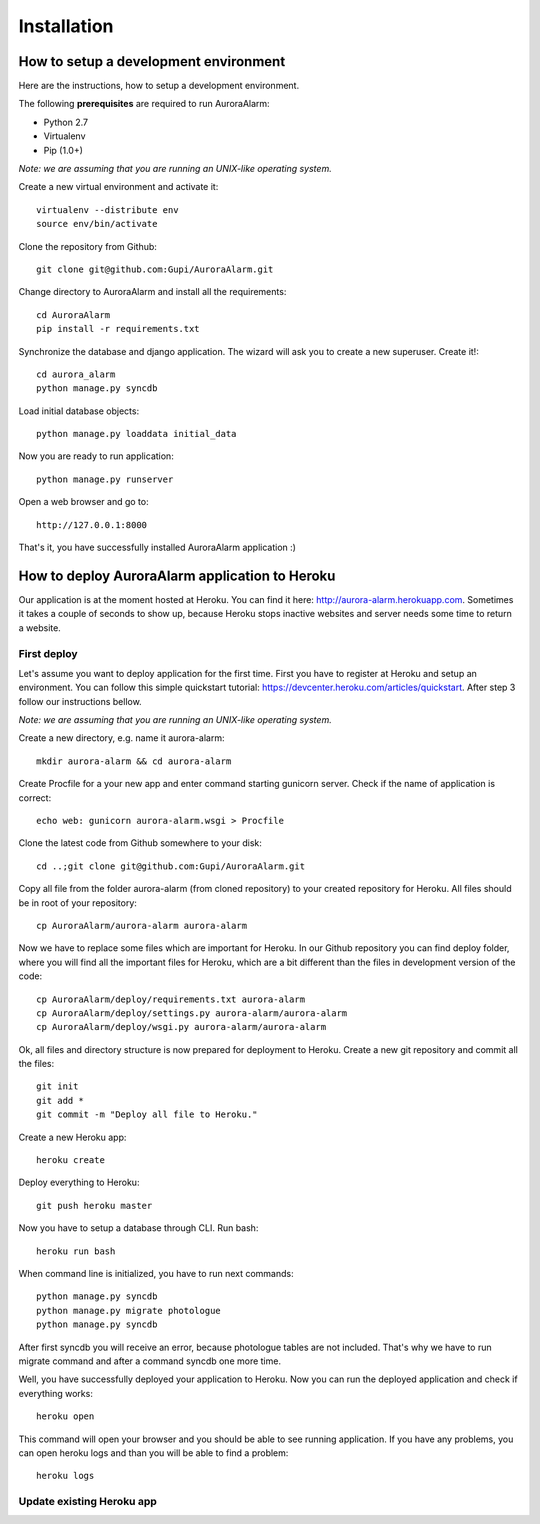 
Installation
============

How to setup a development environment
--------------------------------------

Here are the instructions, how to setup a development environment.

The following **prerequisites** are required to run AuroraAlarm:

- Python 2.7
- Virtualenv
- Pip (1.0+)

*Note: we are assuming that you are running an UNIX-like operating system.*

Create a new virtual environment and activate it::

    virtualenv --distribute env
    source env/bin/activate

Clone the repository from Github::

    git clone git@github.com:Gupi/AuroraAlarm.git

Change directory to AuroraAlarm and install all the requirements::

    cd AuroraAlarm
    pip install -r requirements.txt

Synchronize the database and django application. The wizard will ask you to create a new superuser. Create it!::

    cd aurora_alarm
    python manage.py syncdb

Load initial database objects::

    python manage.py loaddata initial_data

Now you are ready to run application::

    python manage.py runserver

Open a web browser and go to::

    http://127.0.0.1:8000

That's it, you have successfully installed AuroraAlarm application :)

How to deploy AuroraAlarm application to Heroku
-----------------------------------------------
Our application is at the moment hosted at Heroku. You can find it here: http://aurora-alarm.herokuapp.com. Sometimes it
takes a couple of seconds to show up, because Heroku stops inactive websites and server needs some time to return a website.

First deploy
^^^^^^^^^^^^
Let's assume you want to deploy application for the first time. First you have to register at Heroku and setup an environment.
You can follow this simple quickstart tutorial: https://devcenter.heroku.com/articles/quickstart. After step 3 follow our
instructions bellow.

*Note: we are assuming that you are running an UNIX-like operating system.*

Create a new directory, e.g. name it aurora-alarm::

    mkdir aurora-alarm && cd aurora-alarm

Create Procfile for a your new app and enter command starting gunicorn server. Check if the name of application is correct::

    echo web: gunicorn aurora-alarm.wsgi > Procfile

Clone the latest code from Github somewhere to your disk::

    cd ..;git clone git@github.com:Gupi/AuroraAlarm.git

Copy all file from the folder aurora-alarm (from cloned repository) to your created repository for Heroku. All files should be
in root of your repository::

    cp AuroraAlarm/aurora-alarm aurora-alarm

Now we have to replace some files which are important for Heroku. In our Github repository you can find deploy folder, where
you will find all the important files for Heroku, which are a bit different than the files in development version of the code::

    cp AuroraAlarm/deploy/requirements.txt aurora-alarm
    cp AuroraAlarm/deploy/settings.py aurora-alarm/aurora-alarm
    cp AuroraAlarm/deploy/wsgi.py aurora-alarm/aurora-alarm

Ok, all files and directory structure is now prepared for deployment to Heroku. Create a new git repository and commit
all the files::

    git init
    git add *
    git commit -m "Deploy all file to Heroku."

Create a new Heroku app::

    heroku create

Deploy everything to Heroku::

    git push heroku master

Now you have to setup a database through CLI. Run bash::

    heroku run bash

When command line is initialized, you have to run next commands::

    python manage.py syncdb
    python manage.py migrate photologue
    python manage.py syncdb

After first syncdb you will receive an error, because photologue tables are not included. That's why we have to run
migrate command and after a command syncdb one more time.

Well, you have successfully deployed your application to Heroku. Now you can run the deployed application and check if
everything works::

    heroku open

This command will open your browser and you should be able to see running application. If you have any problems, you can
open heroku logs and than you will be able to find a problem::

    heroku logs

Update existing Heroku app
^^^^^^^^^^^^^^^^^^^^^^^^^^

